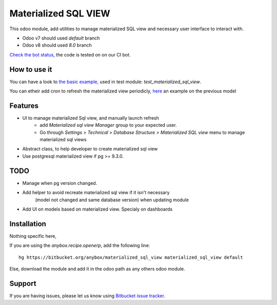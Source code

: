 =====================
Materialized SQL VIEW
=====================

This odoo module, add utilities to manage materialized SQL view
and necessary user interface to interact with.

* Odoo v7 should used `default` branch
* Odoo v8 should used `8.0` branch

`Check the bot status
<https://buildbot.anybox.fr/waterfall?category=pv-lead&category=pv-lead&category=pv-lead&reload=60>`_,
the code is tested on on our CI bot.

How to use it
-------------

You can have a look to `the basic example
<https://bitbucket.org/anybox/materialized_sql_view/src/default/test_materialized_sql_view/model/model_test_using_sql_mat_view.py>`_,
used in test module: `test_materialized_sql_view`.

You can etheir add cron to refresh the materialized view periodicly, 
`here <https://bitbucket.org/anybox/materialized_sql_view/src/default/test_materialized_sql_view/data/ir_cron.xml>`_ 
an example on the previous model


Features
--------

* UI to manage materialized Sql view, and manually launch refresh
    - add `Materialized sql view Manager` group to your expected user.
    - Go through `Settings > Technical > Database Structure > Materialized SQL view`
      menu to manage materialized sql views
* Abstract class, to help developer to create materialized sql view
* Use postgresql materialized view if pg >= 9.3.0.


TODO
----

* Manage when pg version changed.
* Add helper to avoid recreate materialized sql view if it isn't necessary
   (model not changed and same database version) when updating module
* Add UI on models based on materialized view. Specialy on dashboards


Installation
------------

Nothing specific here,

If you are using the `anybox.recipe.openerp`, add the following line::

     hg https://bitbucket.org/anybox/materialized_sql_view materialized_sql_view default


Else, download the module and add it in the odoo path as any others odoo module.

Support
-------

If you are having issues, please let us know using `Bitbucket issue tracker
<https://bitbucket.org/anybox/materialized_sql_view/issues?status=new&status=open>`_.
